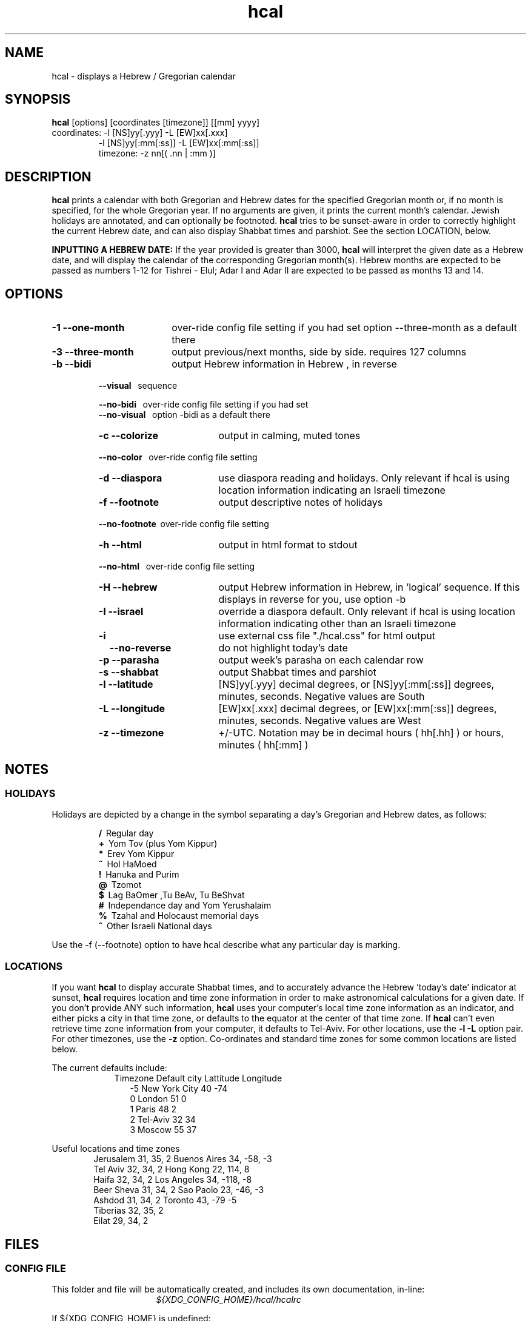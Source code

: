 .\" .UC 4
.TH "hcal" "1" "2013-01-01" "Linux" "libhdate"
.SH "NAME"
hcal \- displays a Hebrew / Gregorian calendar
.PP 
.SH "SYNOPSIS"
.B hcal
[options] [coordinates [timezone]] [[mm] yyyy]
.TP
coordinates: \-l [NS]yy[.yyy] \-L [EW]xx[.xxx]
.RE
.RS 7
             \-l [NS]yy[:mm[:ss]] \-L [EW]xx[:mm[:ss]]
.RE
.RS 7
timezone:    \-z nn[( .nn | :mm )]
.PP
.SH "DESCRIPTION"
.B hcal
prints a calendar with both Gregorian and Hebrew dates for the
specified Gregorian month or, if no month is specified, for the
whole Gregorian year. If no arguments are given, it prints the
current month's calendar. Jewish holidays are annotated, and can
optionally be footnoted.
.B hcal
tries to be sunset-aware in order to correctly highlight the
current Hebrew date, and can also display Shabbat times and
parshiot. See the section LOCATION, below.
.PP
.B INPUTTING A HEBREW DATE:
If the year provided is greater than 3000,
.B hcal
will interpret the given date as a Hebrew date, and will display the calendar of the corresponding Gregorian month(s). Hebrew months are expected to be passed as numbers 1-12 for Tishrei - Elul; Adar I and Adar II are expected to be passed as months 13 and 14.
.PP 
.SH "OPTIONS"
.TP 18
.B \-1 --one-month
over-ride config file setting if you had set option --three-month as a default there
.TP
.B \-3 --three-month
output previous/next months, side by side. requires 127 columns
.TP
.B \-b --bidi
output Hebrew information in Hebrew , in reverse
.RE
.RS 7
.B \ \ \ --visual
\      sequence
.P
.RE
.RS 7
.B \ \ \ --no-bidi
\     over-ride config file setting if you had set
.RE
.RS 7
.B \ \ \ --no-visual
\   option -bidi as a default there
.TP 18
.B \-c --colorize
output in calming, muted tones
.RE
.RS 7
.B \ \ \ --no-color
\    over-ride config file setting
.TP 18
.B \-d --diaspora
use diaspora reading and holidays. Only relevant if hcal is using location information indicating an Israeli timezone
.TP
.B \-f --footnote
output descriptive notes of holidays
.RE
.RS 7
.B \ \ \ --no-footnote
\ over-ride config file setting
.TP 18
.B \-h --html
output in html format to stdout
.RE
.RS 7
.B \ \ \ --no-html
\     over-ride config file setting
.TP 18
.B \-H --hebrew
output Hebrew information in Hebrew, in 'logical' sequence. If this displays in reverse for you, use option \-b
.TP
.B \-I --israel
override a diaspora default. Only relevant if hcal is using location information indicating other than an Israeli timezone
.TP
.B \-i    
use external css file "./hcal.css" for html output
.TP
.B \ \ \ \--no-reverse
do not highlight today's date
.TP
.B \-p --parasha
output week's parasha on each calendar row
.TP
.B \-s --shabbat
output Shabbat times and parshiot
.TP
.B \-l --latitude
[NS]yy[.yyy] decimal degrees, or [NS]yy[:mm[:ss]] degrees, minutes, seconds. Negative values are South
.TP
.B \-L --longitude
[EW]xx[.xxx] decimal degrees, or [EW]xx[:mm[:ss]] degrees, minutes, seconds. Negative values are West
.TP
.B \-z --timezone
\+/-UTC. Notation may  be in decimal hours ( hh[.hh] ) or hours, minutes ( hh[:mm] )
.SH NOTES
.SS "HOLIDAYS"
.PP
Holidays are depicted by a change in the symbol separating a day's
Gregorian and Hebrew dates, as follows:
.P
.RS
.B /
\ Regular day
.RE
.RS
.B +
\ Yom Tov (plus Yom Kippur)
.RE
.RS
.B *
\ Erev Yom Kippur
.RE
.RS
.B ~
\ Hol HaMoed
.RE
.RS
.B !
\ Hanuka and Purim
.RE
.RS
.B @
\ Tzomot
.RE
.RS
.B $
\ Lag BaOmer ,Tu BeAv, Tu BeShvat
.RE
.RS
.B #
\ Independance day and Yom Yerushalaim
.RE
.RS
.B %
\ Tzahal and Holocaust memorial days
.RE
.RS
.B ^
\ Other Israeli National days
.RE
.P
Use the \-f (--footnote) option to have hcal describe what any particular day is marking.
.SS LOCATIONS 
If you want 
.B hcal
to display accurate Shabbat times, and to accurately advance the Hebrew 'today's date' indicator at sunset, 
.B hcal
requires location and time zone information in order to make astronomical calculations for a given date. If you don't provide ANY such information, 
.B hcal
uses your computer's local time zone information as an indicator, and either picks a city in that time zone, or defaults to the equator at the center of that time zone. If 
.B hcal
can't even retrieve time zone information from your computer, it defaults to Tel-Aviv. For other locations, use the 
.B \-l \-L
option pair. For other timezones, use the 
.B \-z
option. Co-ordinates and standard time zones for some common locations are listed below.
.PP
The current defaults include:
.RS 9
Timezone   Default city    Lattitude  Longitude
.RE
.RS 12
-5      New York City      40        \-74
.RE
.RS 12
 0      London             51          0
.RE
.RS 12
 1      Paris              48          2
.RE
.RS 12
 2      Tel-Aviv           32         34
.RE
.RS 12
 3      Moscow             55         37
.RE
.PP
Useful locations and time zones
.RS 6
Jerusalem   31, 35, 2      Buenos Aires 34,  -58, -3
.RE
.RS 6
Tel Aviv    32, 34, 2      Hong Kong    22,  114,  8
.RE
.RS 6
Haifa       32, 34, 2      Los Angeles  34, -118, -8
.RE
.RS 6
Beer Sheva  31, 34, 2      Sao Paolo    23, -46,  -3
.RE
.RS 6
Ashdod      31, 34, 2      Toronto      43, -79   -5
.RS 6
.RE
Tiberias    32, 35, 2      
.RS 6
.RE
Eilat       29, 34, 2
.SH FILES
.SS CONFIG FILE
This folder and file will be automatically created, and
includes its own documentation, in-line:
.RS 16
.I ${XDG_CONFIG_HOME}/hcal/hcalrc
.P
.RE
If ${XDG_CONFIG_HOME} is undefined:
.RS 16
.I ~/.config/hcal/hcalrc
.SH "BUGS"
.TP 10
.B Accuracy
The accuracy of the astronomically-derived data will suffer from not accounting for environmental conditions such as elevation, horizon, temperature and air pressure.
.RE
.TP 10
.B Timezones
The timezone support is currenlty primitive and lacks support for daylight savings time transitions.
.RE
.TP 10
.B Historical
The software does not yet account for the phenomenon and complications of the "Gregorian transition" from the prior, Julian calendar, which effectively caused an instantaneous 'loss' of two weeks for all gentiles affected. Countries (eg. Poland, Spain and Italy) began adopting the Gregorian calendar on 8 Tishrei 5343 (4 October 1582CE), although many did not transition until the 56th century (1752 CE, eg. UK colonies, Sweden). Russia did not adopt the Gregorian calendar until 5678 (1918 CE) and Turkey did not until 5687 (December, 1926 CE). Many other countries made the transition on other dates. Keep in mind that Russia invaded part of Poland, undoing, for the interim, the Gregorian transition for (only) that part of Poland; Also important to remember in this regard is that Eretz Ysroel was part of the Turkish Ottoman empire until the British mandate (5677 (1917CE)). Until all this is accounted for adequately by this application, refer to '
.B ncal \-p
\' for a basic table of country transitions. However, keep in mind that European borders underwent many changes during the 426 years in question, so the accuracy of your data will depend on accurate knowledge of whether any particular date at any specific location was Julian or Gregorian.
.SH "EXAMPLES"
.TP 3
1. Display a 2012ce year's calendar, three-months wide, in color.
.RS 6
.B       hcal \-3c 2012
.RE
.HP 3
2. Display the current month's calendar, with Shabbat times, parshiot, footnoted holiday identification, with Hebrew information in Hebrew, and all in "calming", "muted" color-tones.
.RS 6
.B       hcal \-csfH
.SH "SEE ALSO"
mlterm(1), hdate(1), hebcal(1), date(1), ncal(1), cal(1), remind(1)
.SH "AUTHORS"
.RS 0
Boruch Baum 2011-2013, Yaacov Zamir 2005-2010.
.PP
project home page: http://libhdate.sourceforge.net
.PP
.B Hcal
and
.B Hdate
are part of the package
.B libhdate
, a small C/C++ library for Hebrew dates, holidays, and reading
sequences (parashiot). It uses the source code from Amos Shapir's
"hdate" package, as fixed and patched by Nadav Har'El. The Torah
reading sequence tables were contributed by Zvi Har'El.
